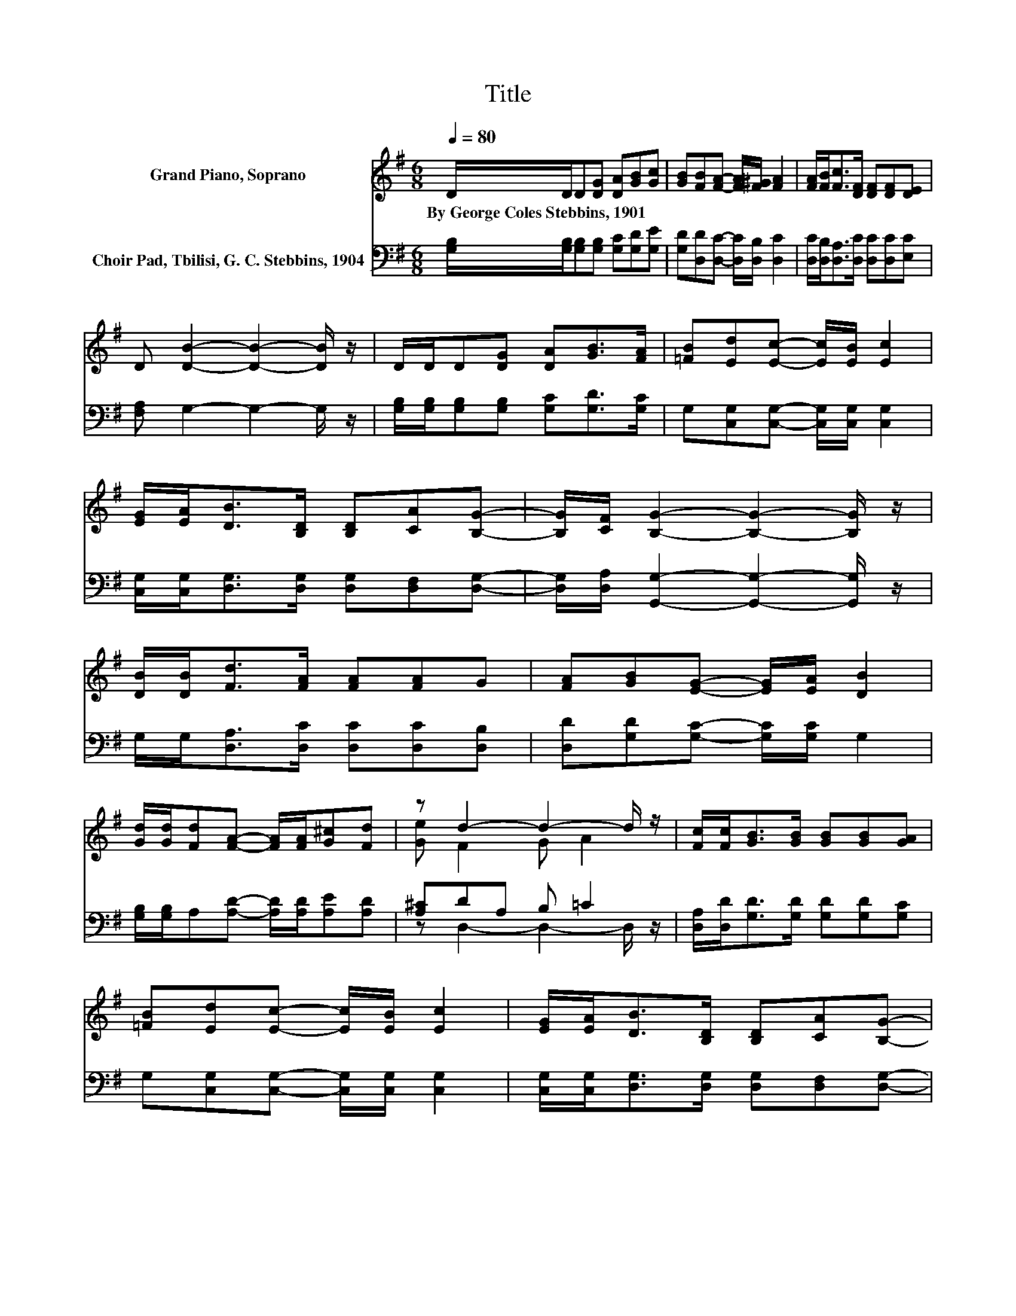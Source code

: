 X:1
T:Title
%%score ( 1 2 ) ( 3 4 )
L:1/8
Q:1/4=80
M:6/8
K:G
V:1 treble nm="Grand Piano, Soprano"
V:2 treble 
V:3 bass nm="Choir Pad, Tbilisi, G. C. Stebbins, 1904"
V:4 bass 
V:1
 D/D/D[DG] [DA][GB][Gc] | [GB][FB][FA]- [FA]/[F^G]/ [FA]2 | [FA]/[FB]<[Fc][DF]/ [DF][DF][DE] | %3
w: By~George~Coles~Stebbins,~1901 * * * * * *|||
 D [DB]2- [DB]2- [DB]/ z/ | D/D/D[DG] [DA][GB]>[FA] | [=FB][Ed][Ec]- [Ec]/[EB]/ [Ec]2 | %6
w: |||
 [EG]/[EA]<[DB][B,D]/ [B,D][CA][B,G]- | [B,G]/[CF]/ [B,G]2- [B,G]2- [B,G]/ z/ | %8
w: ||
 [DB]/[DB]<[Fd][FA]/ [FA][FA]G | [FA][GB][EG]- [EG]/[EA]/ [DB]2 | %10
w: ||
 [Gd]/[Gd]/[Fd][FA]- [FA]/[FA]/[G^c][Fd] | z d2- d2- d/ z/ | [Fc]/[Fc]<[GB][GB]/ [GB][GB][GA] | %13
w: |||
 [=FB][Ed][Ec]- [Ec]/[EB]/ [Ec]2 | [EG]/[EA]<[DB][B,D]/ [B,D][CA][B,G]- | %15
w: ||
 [B,G]/[CF]/ [B,G]2- [B,G]3- | [B,G]3 z3 |] %17
w: ||
V:2
 x6 | x6 | x6 | x6 | x6 | x6 | x6 | x6 | x6 | x6 | x6 | [Ge] F2 G A2 | x6 | x6 | x6 | x6 | x6 |] %17
V:3
 [G,B,]/[G,B,]/[G,B,][G,B,] [G,C][G,D][G,E] | [G,D][D,D][D,C]- [D,C]/[D,B,]/ [D,C]2 | %2
 [D,C]/[D,B,]<[D,A,][D,C]/ [D,C][D,C][E,C] | [F,A,] G,2- G,2- G,/ z/ | %4
 [G,B,]/[G,B,]/[G,B,][G,B,] [G,C][G,D]>[G,C] | G,[C,G,][C,G,]- [C,G,]/[C,G,]/ [C,G,]2 | %6
 [C,G,]/[C,G,]<[D,G,][D,G,]/ [D,G,][D,F,][D,G,]- | [D,G,]/[D,A,]/ [G,,G,]2- [G,,G,]2- [G,,G,]/ z/ | %8
 G,/G,<[D,A,][D,C]/ [D,C][D,C][D,B,] | [D,D][G,D][G,C]- [G,C]/[G,C]/ G,2 | %10
 [G,B,]/[G,B,]/A,[A,D]- [A,D]/[A,D]/[A,E][A,D] | [A,^C]DA, B, =C2 | %12
 [D,A,]/[D,D]<[G,D][G,D]/ [G,D][G,D][G,C] | G,[C,G,][C,G,]- [C,G,]/[C,G,]/ [C,G,]2 | %14
 [C,G,]/[C,G,]<[D,G,][D,G,]/ [D,G,][D,F,][D,G,]- | [D,G,]/[D,A,]/ [G,,G,]2- [G,,G,]3- | %16
 [G,,G,]3 z3 |] %17
V:4
 x6 | x6 | x6 | x6 | x6 | x6 | x6 | x6 | x6 | x6 | x6 | z D,2- D,2- D,/ z/ | x6 | x6 | x6 | x6 | %16
 x6 |] %17

